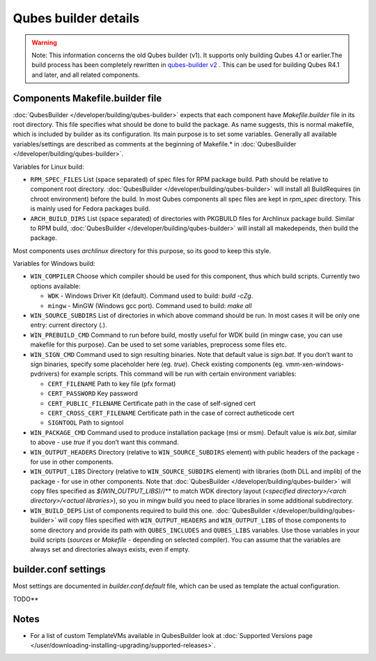 =====================
Qubes builder details
=====================


.. warning::
      
      Note: This information concerns the old Qubes builder (v1). It supports only building Qubes 4.1 or earlier.The build process has been completely rewritten in `qubes-builder v2 <https://github.com/QubesOS/qubes-builderv2/>`__      . This can be used for building Qubes R4.1 and later, and all related components.

Components Makefile.builder file
--------------------------------


:doc:`QubesBuilder </developer/building/qubes-builder>` expects that each component have
*Makefile.builder* file in its root directory. This file specifies what
should be done to build the package. As name suggests, this is normal
makefile, which is included by builder as its configuration. Its main
purpose is to set some variables. Generally all available
variables/settings are described as comments at the beginning of
Makefile.* in :doc:`QubesBuilder </developer/building/qubes-builder>`.

Variables for Linux build:

- ``RPM_SPEC_FILES`` List (space separated) of spec files for RPM
  package build. Path should be relative to component root directory.
  :doc:`QubesBuilder </developer/building/qubes-builder>` will install all BuildRequires
  (in chroot environment) before the build. In most Qubes components
  all spec files are kept in *rpm_spec* directory. This is mainly used
  for Fedora packages build.

- ``ARCH_BUILD_DIRS`` List (space separated) of directories with
  PKGBUILD files for Archlinux package build. Similar to RPM build,
  :doc:`QubesBuilder </developer/building/qubes-builder>` will install all makedepends,
  then build the package.



Most components uses *archlinux* directory for this purpose, so its good
to keep this style.

Variables for Windows build:

- ``WIN_COMPILER`` Choose which compiler should be used for this
  component, thus which build scripts. Currently two options available:

  - ``WDK`` - Windows Driver Kit (default). Command used to build:
    *build -cZg*.

  - ``mingw`` - MinGW (Windows gcc port). Command used to build: *make all*



- ``WIN_SOURCE_SUBDIRS`` List of directories in which above command
  should be run. In most cases it will be only one entry: current
  directory (*.*).

- ``WIN_PREBUILD_CMD`` Command to run before build, mostly useful for
  WDK build (in mingw case, you can use makefile for this purpose). Can
  be used to set some variables, preprocess some files etc.

- ``WIN_SIGN_CMD`` Command used to sign resulting binaries. Note that
  default value is *sign.bat*. If you don’t want to sign binaries,
  specify some placeholder here (eg. *true*). Check existing components
  (eg. vmm-xen-windows-pvdrivers) for example scripts. This command
  will be run with certain environment variables:

  - ``CERT_FILENAME`` Path to key file (pfx format)

  - ``CERT_PASSWORD`` Key password

  - ``CERT_PUBLIC_FILENAME`` Certificate path in the case of
    self-signed cert

  - ``CERT_CROSS_CERT_FILENAME`` Certificate path in the case of
    correct autheticode cert

  - ``SIGNTOOL`` Path to signtool



- ``WIN_PACKAGE_CMD`` Command used to produce installation package (msi
  or msm). Default value is *wix.bat*, similar to above - use *true* if
  you don’t want this command.

- ``WIN_OUTPUT_HEADERS`` Directory (relative to ``WIN_SOURCE_SUBDIRS``
  element) with public headers of the package - for use in other
  components.

- ``WIN_OUTPUT_LIBS`` Directory (relative to ``WIN_SOURCE_SUBDIRS``
  element) with libraries (both DLL and implib) of the package - for
  use in other components. Note that
  :doc:`QubesBuilder </developer/building/qubes-builder>` will copy files specified as
  *$(WIN_OUTPUT_LIBS)/*/** to match WDK directory layout (*<specified directory>/<arch directory>/<actual libraries>*), so you in mingw
  build you need to place libraries in some additional subdirectory.

- ``WIN_BUILD_DEPS`` List of components required to build this one.
  :doc:`QubesBuilder </developer/building/qubes-builder>` will copy files specified with
  ``WIN_OUTPUT_HEADERS`` and ``WIN_OUTPUT_LIBS`` of those components to
  some directory and provide its path with ``QUBES_INCLUDES`` and
  ``QUBES_LIBS`` variables. Use those variables in your build scripts
  (*sources* or *Makefile* - depending on selected compiler). You can
  assume that the variables are always set and directories always
  exists, even if empty.



builder.conf settings
---------------------


Most settings are documented in *builder.conf.default* file, which can
be used as template the actual configuration.

TODO**

Notes
-----


- For a list of custom TemplateVMs available in QubesBuilder look at
  :doc:`Supported Versions page </user/downloading-installing-upgrading/supported-releases>`.


